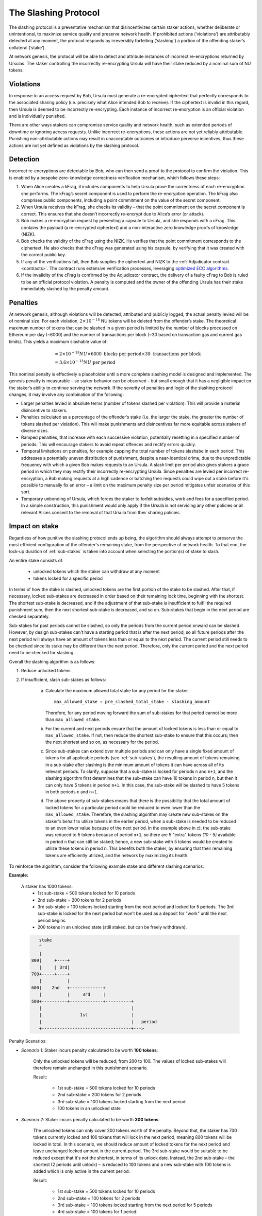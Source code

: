 .. _slashing-protocol:

The Slashing Protocol
=====================

The slashing protocol is a preventative mechanism that disincentivizes certain staker actions, whether deliberate or unintentional, to maximize service quality and preserve network health. If prohibited actions (‘violations’) are attributably detected at any moment, the protocol responds by irreversibly forfeiting (‘slashing’) a portion of the offending staker’s collateral (‘stake’).

At network genesis, the protocol will be able to detect and attribute instances of incorrect re-encryptions returned by Ursulas. The staker controlling the incorrectly re-encrypting Ursula will have their stake reduced by a nominal sum of NU tokens.

Violations
----------

In response to an access request by Bob, Ursula must generate a re-encrypted ciphertext that perfectly corresponds to the associated sharing policy (i.e. precisely what Alice intended Bob to receive). If the ciphertext is invalid in this regard, then Ursula is deemed to be incorrectly re-encrypting. Each instance of incorrect re-encryption is an official violation and is individually punished.

There are other ways stakers can compromise service quality and network health, such as extended periods of downtime or ignoring access requests. Unlike incorrect re-encryptions, these actions are not yet reliably attributable. Punishing non-attributable actions may result in unacceptable outcomes or introduce perverse incentives, thus these actions are not yet defined as violations by the slashing protocol.  

Detection
----------

Incorrect re-encryptions are detectable by Bob, who can then send a proof to the protocol to confirm the violation. This is enabled by a bespoke zero-knowledge correctness verification mechanism, which follows these steps:

1. When Alice creates a kFrag, it includes components to help Ursula prove the correctness of each re-encryption she performs. The kFrag’s secret component is used to perform the re-encryption operation. The kFrag also comprises public components, including a point commitment on the value of the secret component.
2. When Ursula receives the kFrag, she checks its validity – that the point commitment on the secret component is correct. This ensures that she doesn’t incorrectly re-encrypt due to Alice’s error (or attack).
3. Bob makes a re-encryption request by presenting a capsule to Ursula, and she responds with a cFrag. This contains the payload (a re-encrypted ciphertext) and a non-interactive zero knowledge proofs of knowledge (NIZK).
4. Bob checks the validity of the cFrag using the NIZK. He verifies that the point commitment corresponds to the ciphertext. He also checks that the cFrag was generated using his capsule, by verifying that it was created with the correct public key.
5. If any of the verifications fail, then Bob supplies the ciphertext and NIZK to the :ref:`Adjudicator contract <contracts>`. The contract runs extensive verification processes, leveraging `optimized ECC algorithms <https://github.com/nucypher/numerology>`_.
6. If the invalidity of the cFrag is confirmed by the Adjudicator contract, the delivery of a faulty cFrag to Bob is ruled to be an official protocol violation. A penalty is computed and the owner of the offending Ursula has their stake immediately slashed by the penalty amount.

.. image:: ../.static/img/correctness_verification_schematic.png
    :target: ../.static/img/correctness_verification_schematic.png

Penalties
---------

At network genesis, although violations will be detected, attributed and publicly logged, the actual penalty levied will be of nominal size.
For each violation, :math:`2 \times 10 ^ {-18}` NU tokens will be deleted from the offender’s stake. The theoretical maximum number of tokens
that can be slashed in a given period is limited by the number of blocks processed on Ethereum per day (~6000) and the number of
transactions per block (~30 based on transaction gas and current gas limits). This yields a maximum slashable value of:

    .. math::

        &= 2 \times 10 ^ {-18} NU \times 6000 \text{ blocks per period} \times 30 \text{ transactions per block} \\
        &= 3.6 \times 10 ^ {-13} NU \text{ per period}

This nominal penalty is effectively a placeholder until a more complete slashing model is designed and implemented. The genesis penalty is measurable – so staker behavior can be observed – but small enough that it has a negligible impact on the staker’s ability to continue serving the network. If the severity of penalties and logic of the slashing protocol changes, it may involve any combination of the following:

* Larger penalties levied in absolute terms (number of tokens slashed per violation). This will provide a material disincentive to stakers.
* Penalties calculated as a percentage of the offender’s stake (i.e. the larger the stake, the greater the number of tokens slashed per violation). This will make punishments and disincentives far more equitable across stakers of diverse sizes.
* Ramped penalties, that increase with each successive violation, potentially resetting in a specified number of periods. This will encourage stakers to avoid repeat offences and rectify errors quickly.
* Temporal limitations on penalties, for example capping the total number of tokens slashabe in each period. This addresses a potentially uneven distribution of punishment, despite a near-identical crime, due to the unpredictable frequency with which a given Bob makes requests to an Ursula. A slash limit per period also gives stakers a grace period in which they may rectify their incorrectly re-encrypting Ursula. Since penalties are levied per incorrect re-encryption, a Bob making requests at a high cadence or batching their requests could wipe out a stake before it's possible to manually fix an error – a limit on the maximum penalty size per period mitigates unfair scenarios of this sort.
* Temporary unbonding of Ursula, which forces the staker to forfeit subsidies, work and fees for a specified period. In a simple construction, this punishment would only apply if the Ursula is not servicing any other policies or all relevant Alices consent to the removal of that Ursula from their sharing policies.

Impact on stake
---------------

Regardless of how punitive the slashing protocol ends up being, the algorithm should always attempt to preserve the most efficient configuration of the offender's remaining stake, from the perspective of network health. To that end, the lock-up duration of :ref:`sub-stakes` is taken into account when selecting the portion(s) of stake to slash.

An entire stake consists of:

    * unlocked tokens which the staker can withdraw at any moment
    * tokens locked for a specific period

In terms of how the stake is slashed, unlocked tokens are the first portion of the stake to be slashed. After that, if necessary, locked sub-stakes are decreased in order based on their remaining lock time, beginning with the shortest. The shortest sub-stake is decreased, and if the adjustment of that sub-stake is insufficient to fulfil the required punishment sum, then the next shortest sub-stake is decreased, and so on. Sub-stakes that begin in the next period are checked separately.

Sub-stakes for past periods cannot be slashed, so only the periods from the current period onward can be slashed. However, by design sub-stakes can't have a starting period that is after the next period, so all future periods after the next period will always have an amount of tokens less than or equal to the next period. The current period still needs to be checked since its stake may be different than the next period. Therefore, only the current period and the next period need to be checked for slashing.

Overall the slashing algorithm is as follows:

#. Reduce unlocked tokens

#. If insufficient, slash sub-stakes as follows:

    a. Calculate the maximum allowed total stake for any period for the staker ::

        max_allowed_stake = pre_slashed_total_stake - slashing_amount

       Therefore, for any period moving forward the sum of sub-stakes for that period cannot be more than ``max_allowed_stake``.
    b. For the current and next periods ensure that the amount of locked tokens is less than or equal to ``max_allowed_stake``. If not, then reduce the shortest sub-stake to ensure that this occurs; then the next shortest and so on, as necessary for the period.
    c. Since sub-stakes can extend over multiple periods and can only have a single fixed amount of tokens for all applicable periods (see :ref:`sub-stakes`), the resulting amount of tokens remaining in a sub-stake after slashing is the minimum amount of tokens it can have across all of its relevant periods. To clarify, suppose that a sub-stake is locked for periods ``n`` and ``n+1``, and the slashing algorithm first determines that the sub-stake can have 10 tokens in period ``n``, but then it can only have 5 tokens in period ``n+1``. In this case, the sub-stake will be slashed to have 5 tokens in both periods ``n`` and ``n+1``.
    d. The above property of sub-stakes means that there is the possibility that the total amount of locked tokens for a particular period could be reduced to even lower than the ``max_allowed_stake``. Therefore, the slashing algorithm may create new sub-stakes on the staker's behalf to utilize tokens in the earlier period, when a sub-stake is needed to be reduced to an even lower value because of the next period. In the example above in c), the sub-stake was reduced to 5 tokens because of period ``n+1``, so there are 5 "extra" tokens `(10 - 5)` available in period ``n`` that can still be staked; hence, a new sub-stake with 5 tokens would be created to utilize these tokens in period ``n``. This benefits both the staker, by ensuring that their remaining tokens are efficiently utilized, and the network by maximizing its health.


To reinforce the algorithm, consider the following example stake and different slashing scenarios:

**Example:**

    A staker has 1000 tokens:
        * 1st sub-stake = 500 tokens locked for 10 periods
        * 2nd sub-stake = 200 tokens for 2 periods
        * 3rd sub-stake = 100 tokens locked starting from the next period and locked for 5 periods. The 3rd sub-stake is locked for the next period but won't be used as a deposit for "work" until the next period begins.
        * 200 tokens in an unlocked state (still staked, but can be freely withdrawn).

    .. code::

            stake
            ^
            |
         800|     +----+
            |     | 3rd|
         700+-----+----+
            |          |
         600|    2nd   +-------------+
            |          |     3rd     |
         500+----------+-------------+----------+
            |                                   |
            |               1st                 |
            |                                   |   period
            +-----------------------------------+--->

Penalty Scenarios:

* *Scenario 1*: Staker incurs penalty calculated to be worth **100 tokens**:

    Only the unlocked tokens will be reduced; from 200 to 100. The values of locked sub-stakes will therefore remain unchanged in this punishment scenario.

    Result:

        * 1st sub-stake = 500 tokens locked for 10 periods
        * 2nd sub-stake = 200 tokens for 2 periods
        * 3rd sub-stake = 100 tokens locked starting from the next period
        * 100 tokens in an unlocked state

* *Scenario 2*: Staker incurs penalty calculated to be worth **300 tokens**:

    The unlocked tokens can only cover 200 tokens worth of the penalty. Beyond that, the staker has 700 tokens currently locked and 100 tokens that will lock in the next period, meaning 800 tokens will be locked in total. In this scenario, we should reduce amount of locked tokens for the next period and leave unchanged locked amount in the current period. The 3rd sub-stake would be suitable to be reduced except that it's not the shortest, in terms of its unlock date. Instead, the 2nd sub-stake – the shortest (2 periods until unlock) – is reduced to 100 tokens and a new sub-stake with 100 tokens is added which is only active in the current period.

    Result:

        * 1st sub-stake = 500 tokens locked for 10 periods
        * 2nd sub-stake = 100 tokens for 2 periods
        * 3rd sub-stake = 100 tokens locked starting from the next period for 5 periods
        * 4rd sub-stake = 100 tokens for 1 period
        * Remaining 0 tokens

    .. code::

             stake
             ^
             |
          800|     +----+
             |     | 3rd|
        700- +-----+----+ - - - - - - - - - - - - -
             |          |
          600|    2nd   +-------------+
             |          |     3rd     |
          500+----------+-------------+----------+
             |                                   |
             |               1st                 |
             |                                   |   period
             +-----------------------------------+--->

             stake
             ^
             |
             |
        700- | - - +----+ - - - - - - - - - - - - -
             |     | 3rd|
          600+-----+----+-------------+
             |    2nd   |     3rd     |
          500+----------+-------------+----------+
             |                                   |
             |               1st                 |
             |                                   |   period
             +-----------------------------------+--->

             stake
             ^
             |
             |
        700- +-----+----+ - - - - - - - - - - - - -
             | 4th | 3rd|
          600+-----+----+-------------+
             |    2nd   |     3rd     |
          500+----------+-------------+----------+
             |                                   |
             |               1st                 |
             |                                   |   period
             +-----------------------------------+--->

   
* *Scenario 3*: Staker incurs penalty calculated to be worth **400 tokens**:

    The difference between this and the previous scenario is that the current period's sum of locked tokens is also reduced. The first step is to reduce the 2nd sub-stake to 100 tokens. Then, the next period is adjusted – the shortest sub-stake is still the 2nd – and it is reduced from 100 to zero for the next period. Notably, this would have the same result if we changed the duration of the 2nd sub-stake from 2 periods to 1 and the other sub-stakes remained unchanged.

    Result:

        * 1st sub-stake = 500 tokens locked for 10 periods
        * 2nd sub-stake = 100 tokens for 1 period
        * 3rd sub-stake = 100 tokens locked starting from the next period
        * Remaining 0 tokens

    .. code::

             stake
             ^
             |
          800|     +----+
             |     | 3rd|
          700+-----+----+
             |          |
        600- |- -2nd- - +-------------+ - - - - - -
             |          |     3rd     |
          500+----------+-------------+----------+
             |                                   |
             |               1st                 |
             |                                   |   period
             +-----------------------------------+--->


             stake
             ^
             |
          700|     +----+
             |     | 3rd|
        600- +-----+----+-------------+ - - - - - -
             |    2nd   |     3rd     |
          500+----------+-------------+----------+
             |                                   |
             |               1st                 |
             |                                   |   period
             +-----------------------------------+--->


             stake
             ^
             |
        600- +-----+------------------+ - - - - - -
             | 2nd |       3rd        |
          500+-----+------------------+----------+
             |                                   |
             |               1st                 |
             |                                   |   period
             +-----------------------------------+--->

 
* *Scenario 4*: Staker incurs penalty calculated to be worth **600 tokens**:

    The unlocked tokens, the 3rd sub-stake, and the shortest sub-stake (2nd) are all reduced to zero. This is not quite enough, so the next shortest sub-stake, the 1st, is also reduced from 500 to 400.

    Result:

        * 1st sub-stake = 400 tokens locked for 10 periods
        * 2nd sub-stake = 0 tokens for 2 periods
        * 3rd sub-stake = 0 tokens locked starting from the next period
        * Remaining 0 tokens

    .. code::

             stake
             ^
             |
          800|     +----+
             |     | 3rd|
          700+-----+----+
             |          |
          600|    2nd   +-------------+
             |          |     3rd     |
          500+----------+-------------+----------+
        400- | - - - - - - - - - - - - - - - - - | -
             |               1st                 |
             |                                   |   period
             +-----------------------------------+--->

             stake
             ^
             |
          600|     +------------------+
             |     |       3rd        |
          500+-----+------------------+----------+
        400- | - - - - - - - - - - - - - - - - - | -
             |               1st                 |
             |                                   |   period
             +-----------------------------------+--->


             stake
             ^
             |
          500|     +------------------+
             |     |       3rd        |
        400- +-----+------------------+----------+ -
             |               1st                 |
             |                                   |   period
             +-----------------------------------+--->


             stake
             ^
             |
        400- +-----------------------------------+ -
             |               1st                 |
             |                                   |   period
             +-----------------------------------+--->
